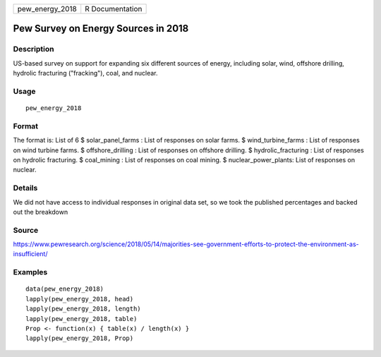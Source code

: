 =============== ===============
pew_energy_2018 R Documentation
=============== ===============

Pew Survey on Energy Sources in 2018
------------------------------------

Description
~~~~~~~~~~~

US-based survey on support for expanding six different sources of
energy, including solar, wind, offshore drilling, hydrolic fracturing
("fracking"), coal, and nuclear.

Usage
~~~~~

::

   pew_energy_2018

Format
~~~~~~

The format is: List of 6 $ solar_panel_farms : List of responses on
solar farms. $ wind_turbine_farms : List of responses on wind turbine
farms. $ offshore_drilling : List of responses on offshore drilling. $
hydrolic_fracturing : List of responses on hydrolic fracturing. $
coal_mining : List of responses on coal mining. $ nuclear_power_plants:
List of responses on nuclear.

Details
~~~~~~~

We did not have access to individual responses in original data set, so
we took the published percentages and backed out the breakdown

Source
~~~~~~

https://www.pewresearch.org/science/2018/05/14/majorities-see-government-efforts-to-protect-the-environment-as-insufficient/

Examples
~~~~~~~~

::


   data(pew_energy_2018)
   lapply(pew_energy_2018, head)
   lapply(pew_energy_2018, length)
   lapply(pew_energy_2018, table)
   Prop <- function(x) { table(x) / length(x) }
   lapply(pew_energy_2018, Prop)


